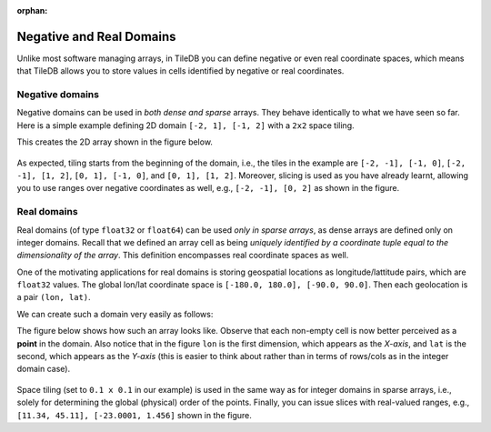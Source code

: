 :orphan:

.. _neg-real:

Negative and Real Domains
=========================

Unlike most software managing arrays, in TileDB you can define
negative or even real coordinate spaces, which means that
TileDB allows you to store values in cells identified by negative
or real coordinates.

Negative domains
----------------

Negative domains can be used in *both dense and sparse* arrays.
They behave identically to what we have seen so far. Here is
a simple example defining 2D domain ``[-2, 1], [-1, 2]`` with
a ``2x2`` space tiling.

.. content-tabs::

   .. tab-container:: cpp
      :title: C++

      .. code-block:: c++

        Context ctx;
        Domain domain(ctx);
        domain.add_dimension(Dimension::create<int>(ctx, "rows", {{-2, 1}}, 2))
              .add_dimension(Dimension::create<int>(ctx, "cols", {{-1, 2}}, 2));

   .. tab-container:: python
      :title: Python

      .. code-block:: python

         dom = tiledb.Domain(tiledb.Dim(name="rows", domain=(-2, 1), tile=2, dtype=np.int32),
                             tiledb.Dim(name="cols", domain=(-1, 2), tile=2, dtype=np.int32))

This creates the 2D array shown in the figure below.

.. figure:: ../figures/neg_domain.png
   :align: center
   :scale: 40 %

As expected, tiling starts from the beginning of the domain, i.e., the tiles
in the example are ``[-2, -1], [-1, 0]``, ``[-2, -1], [1, 2]``,
``[0, 1], [-1, 0]``, and ``[0, 1], [1, 2]``. Moreover, slicing is used as you
have already learnt, allowing you to use ranges over negative coordinates as well,
e.g., ``[-2, -1], [0, 2]`` as shown in the figure.

Real domains
------------

Real domains (of type ``float32`` or ``float64``) can be used *only in sparse arrays*,
as dense arrays are defined only on integer domains. Recall that we defined an
array cell as being *uniquely identified by a coordinate tuple equal to the
dimensionality of the array*. This definition encompasses real coordinate spaces
as well.

One of the motivating applications for real domains is storing geospatial locations
as longitude/lattitude pairs, which are ``float32`` values. The global lon/lat
coordinate space is ``[-180.0, 180.0], [-90.0, 90.0]``. Then each geolocation
is a pair ``(lon, lat)``.

We can create such a domain very easily as follows:

.. content-tabs::

   .. tab-container:: cpp
      :title: C++

      .. code-block:: c++

        Context ctx;
        Domain domain(ctx);
        domain.add_dimension(Dimension::create<float>(ctx, "lon", {{-180.0, 180.0}}, 0.1))
              .add_dimension(Dimension::create<float>(ctx, "lat", {{-90.0, 90.0}}, 0.1));

   .. tab-container:: python
      :title: Python

      .. code-block:: python

         dom = tiledb.Domain(tiledb.Dim(name="lon", domain=(-180.0, 180.0), tile=0.1, dtype=np.float32),
                             tiledb.Dim(name="lat", domain=(-90.0, 90.0), tile=0.1, dtype=np.float32))

The figure below shows how such an array looks like. Observe that each non-empty cell
is now better perceived as a **point** in the domain. Also notice that in the figure
``lon`` is the first dimension, which appears as the *X-axis*, and ``lat``
is the second, which appears as the *Y-axis* (this is easier to think about
rather than in terms of rows/cols as in the integer domain case).

.. figure:: ../figures/real_domain.png
   :align: center
   :scale: 40 %

Space tiling (set to ``0.1 x 0.1`` in our example) is used in the same way as for
integer domains in sparse arrays, i.e., solely for determining the global (physical)
order of the points. Finally, you can issue slices with real-valued
ranges, e.g., ``[11.34, 45.11], [-23.0001, 1.456]`` shown in the figure.
